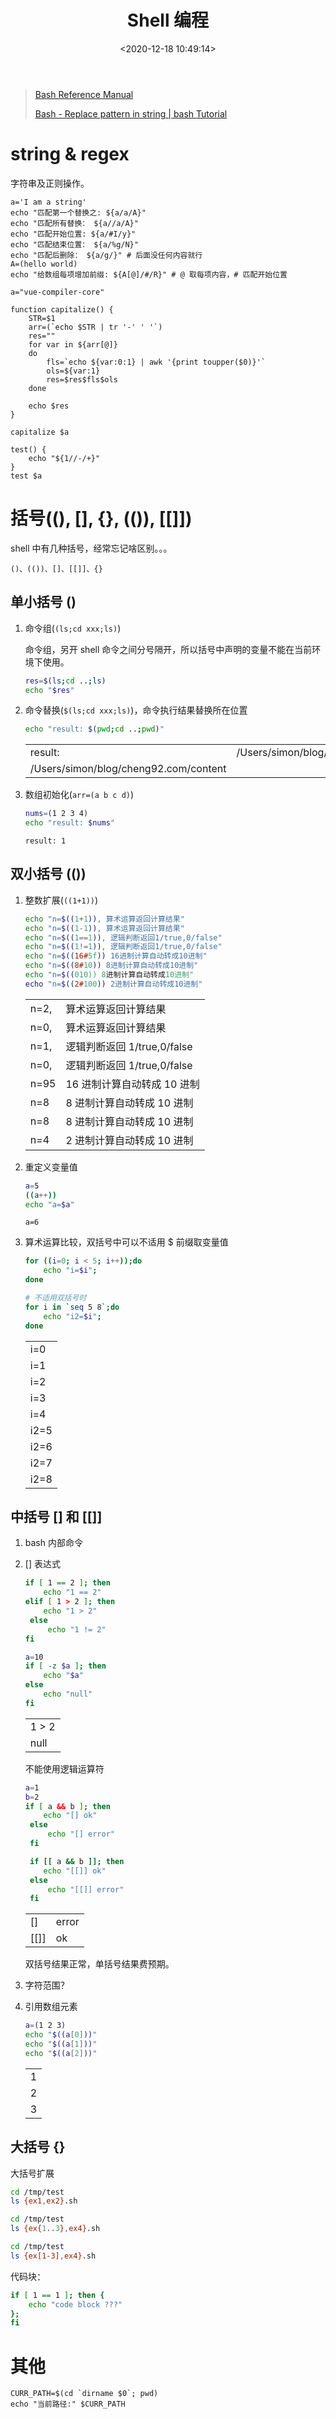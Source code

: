 #+TITLE: Shell 编程
#+DATE: <2020-12-18 10:49:14>
#+TAGS[]: shell
#+CATEGORIES[]: shell
#+LANGUAGE: zh-cn
#+STARTUP: indent

#+begin_quote
[[https://www.gnu.org/savannah-checkouts/gnu/bash/manual/bash.html][Bash Reference Manual]]

[[https://riptutorial.com/bash/example/7580/replace-pattern-in-string][Bash - Replace pattern in string | bash Tutorial]]
#+end_quote

* string & regex

字符串及正则操作。

#+begin_src shell
a='I am a string'
echo "匹配第一个替换之: ${a/a/A}"
echo "匹配所有替换： ${a//a/A}"
echo "匹配开始位置: ${a/#I/y}"
echo "匹配结束位置： ${a/%g/N}"
echo "匹配后删除： ${a/g/}" # 后面没任何内容就行
A=(hello world)
echo "给数组每项增加前缀: ${A[@]/#/R}" # @ 取每项内容，# 匹配开始位置
#+end_src

#+RESULTS:
| 匹配第一个替换之:   | I      | Am     | a | string |
| 匹配所有替换：      | I      | Am     | A | string |
| 匹配开始位置:       | y      | am     | a | string |
| 匹配结束位置：      | I      | am     | a | strinN |
| 匹配后删除：        | I      | am     | a | strin  |
| 给数组每项增加前缀: | Rhello | Rworld |   |        |

#+begin_src shell
a="vue-compiler-core"

function capitalize() {
    STR=$1
    arr=(`echo $STR | tr '-' ' '`)
    res=""
    for var in ${arr[@]}
    do
        fls=`echo ${var:0:1} | awk '{print toupper($0)}'`
        ols=${var:1}
        res=$res$fls$ols
    done

    echo $res
}

capitalize $a

test() {
    echo "${1//-/+}"
}
test $a
#+end_src

#+RESULTS:
| VueCompilerCore   |
| vue+compiler+core |

* 括号((), [], {}, (()), [[]])

shell 中有几种括号，经常忘记啥区别。。。

~()、(())、[]、[[]]、{}~

** 单小括号 ()

1. 命令组(~(ls;cd xxx;ls)~)

   命令组，另开 shell 命令之间分号隔开，所以括号中声明的变量不能在当前环境下使用。

   #+begin_src bash
   res=$(ls;cd ..;ls)
   echo "$res"
   #+end_src

2. 命令替换(~$(ls;cd xxx;ls)~)，命令执行结果替换所在位置

   #+begin_src bash
   echo "result: $(pwd;cd ..;pwd)"
   #+end_src

   #+RESULTS:
   | result:                               | /Users/simon/blog/cheng92.com/content/post |
   | /Users/simon/blog/cheng92.com/content |                                            |

3. 数组初始化(~arr=(a b c d)~)

   #+begin_src bash
   nums=(1 2 3 4)
   echo "result: $nums"
   #+end_src

   #+RESULTS:
   : result: 1

** 双小括号 (())

1. 整数扩展(~((1+1))~)

   #+begin_src bash
   echo "n=$((1+1)), 算术运算返回计算结果"
   echo "n=$((1-1)), 算术运算返回计算结果"
   echo "n=$((1==1)), 逻辑判断返回1/true,0/false"
   echo "n=$((1!=1)), 逻辑判断返回1/true,0/false"
   echo "n=$((16#5f)) 16进制计算自动转成10进制"
   echo "n=$((8#10)) 8进制计算自动转成10进制"
   echo "n=$((010)) 8进制计算自动转成10进制"
   echo "n=$((2#100)) 2进制计算自动转成10进制"
   #+end_src

   #+RESULTS:
   | n=2, | 算术运算返回计算结果       |
   | n=0, | 算术运算返回计算结果       |
   | n=1, | 逻辑判断返回 1/true,0/false |
   | n=0, | 逻辑判断返回 1/true,0/false |
   | n=95 | 16 进制计算自动转成 10 进制   |
   | n=8  | 8 进制计算自动转成 10 进制    |
   | n=8  | 8 进制计算自动转成 10 进制    |
   | n=4  | 2 进制计算自动转成 10 进制    |

2. 重定义变量值

   #+begin_src bash
   a=5
   ((a++))
   echo "a=$a"
   #+end_src

   #+RESULTS:
   : a=6

3. 算术运算比较，双括号中可以不适用 $ 前缀取变量值

   #+begin_src bash
   for ((i=0; i < 5; i++));do
       echo "i=$i";
   done

   # 不适用双括号时
   for i in `seq 5 8`;do
       echo "i2=$i";
   done
   #+end_src

   #+RESULTS:
   | i=0  |
   | i=1  |
   | i=2  |
   | i=3  |
   | i=4  |
   | i2=5 |
   | i2=6 |
   | i2=7 |
   | i2=8 |

** 中括号 [] 和 [[]]

1. bash 内部命令
2. [] 表达式

   #+begin_src bash
   if [ 1 == 2 ]; then
       echo "1 == 2"
   elif [ 1 > 2 ]; then
       echo "1 > 2"
    else
        echo "1 != 2"
   fi

   a=10
   if [ -z $a ]; then
       echo "$a"
   else
       echo "null"
   fi
   #+end_src

   #+RESULTS:
   | 1  >  2 |
   | null    |

   不能使用逻辑运算符

   #+begin_src bash
   a=1
   b=2
   if [ a && b ]; then
       echo "[] ok"
    else
        echo "[] error"
    fi

    if [[ a && b ]]; then
       echo "[[]] ok"
    else
        echo "[[]] error"
    fi
   #+end_src

   #+RESULTS:
   | []   | error |
   | [[]] | ok    |

   双括号结果正常，单括号结果费预期。

3. 字符范围？
4. 引用数组元素

   #+begin_src bash
   a=(1 2 3)
   echo "$((a[0]))"
   echo "$((a[1]))"
   echo "$((a[2]))"
   #+end_src

   #+RESULTS:
   | 1 |
   | 2 |
   | 3 |


** 大括号 {}

大括号扩展

#+begin_src bash
cd /tmp/test
ls {ex1,ex2}.sh
#+end_src

#+RESULTS:
| ex1.sh |
| ex2.sh |

#+begin_src bash
cd /tmp/test
ls {ex{1..3},ex4}.sh
#+end_src

#+RESULTS:
| ex1.sh |
| ex2.sh |
| ex3.sh |
| ex4.sh |

#+begin_src bash
cd /tmp/test
ls {ex[1-3],ex4}.sh
#+end_src

#+RESULTS:
| ex1.sh |
| ex2.sh |
| ex3.sh |
| ex4.sh |


代码块：

#+begin_src bash
if [ 1 == 1 ]; then {
    echo "code block ???"
};
fi
#+end_src

#+RESULTS:
: code block ???

* 其他

#+begin_src shell
CURR_PATH=$(cd `dirname $0`; pwd)
echo "当前路径:" $CURR_PATH
#+end_src

#+RESULTS:
: 当前路径: /bin
